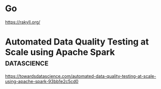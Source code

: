 * Go

https://rakyll.org/
* Automated Data Quality Testing at Scale using Apache Spark :datascience:

https://towardsdatascience.com/automated-data-quality-testing-at-scale-using-apache-spark-93bb1e2c5cd0

